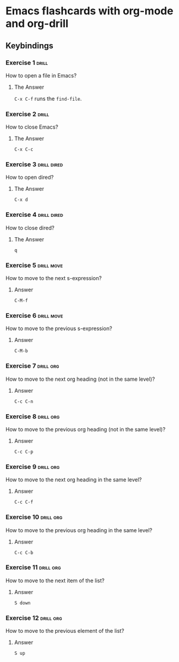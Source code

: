 * Emacs flashcards with org-mode and org-drill

** Keybindings 

*** Exercise 1  :drill:
SCHEDULED: <2021-10-17 dom>
:PROPERTIES:
:ID:       74acbb92-63f6-4856-bc45-cb2a97811422
:DRILL_LAST_INTERVAL: 4.14
:DRILL_REPEATS_SINCE_FAIL: 2
:DRILL_TOTAL_REPEATS: 1
:DRILL_FAILURE_COUNT: 0
:DRILL_AVERAGE_QUALITY: 5.0
:DRILL_EASE: 2.6
:DRILL_LAST_QUALITY: 5
:DRILL_LAST_REVIEWED: [2021-10-13 qua 19:46]
:END:

How to open a file in Emacs?

**** The Answer

=C-x C-f= runs the =find-file=.

*** Exercise 2  :drill:
SCHEDULED: <2021-10-17 dom>
:PROPERTIES:
:ID:       26f20950-7616-47af-8475-8c4087d0cdbe
:DRILL_LAST_INTERVAL: 4.14
:DRILL_REPEATS_SINCE_FAIL: 2
:DRILL_TOTAL_REPEATS: 1
:DRILL_FAILURE_COUNT: 0
:DRILL_AVERAGE_QUALITY: 5.0
:DRILL_EASE: 2.6
:DRILL_LAST_QUALITY: 5
:DRILL_LAST_REVIEWED: [2021-10-13 qua 19:46]
:END:

How to close Emacs?

**** The Answer

=C-x C-c=

*** Exercise 3                                                  :drill:dired:
SCHEDULED: <2021-10-18 seg>
:PROPERTIES:
:ID:       8bb25e92-f297-45de-ba11-3ef2e964b82e
:DRILL_LAST_INTERVAL: 4.14
:DRILL_REPEATS_SINCE_FAIL: 2
:DRILL_TOTAL_REPEATS: 1
:DRILL_FAILURE_COUNT: 0
:DRILL_AVERAGE_QUALITY: 5.0
:DRILL_EASE: 2.6
:DRILL_LAST_QUALITY: 5
:DRILL_LAST_REVIEWED: [2021-10-14 qui 10:16]
:END:

How to open dired?

**** The Answer

=C-x d=

*** Exercise 4                                                  :drill:dired:
SCHEDULED: <2021-10-18 seg>
:PROPERTIES:
:ID:       1f80afc2-cab4-4634-9c12-1a1ce18bd716
:DRILL_LAST_INTERVAL: 4.14
:DRILL_REPEATS_SINCE_FAIL: 2
:DRILL_TOTAL_REPEATS: 1
:DRILL_FAILURE_COUNT: 0
:DRILL_AVERAGE_QUALITY: 5.0
:DRILL_EASE: 2.6
:DRILL_LAST_QUALITY: 5
:DRILL_LAST_REVIEWED: [2021-10-14 qui 10:16]
:END:

How to close dired?

**** The Answer

=q=

*** Exercise 5 :drill:move:
:PROPERTIES:
:ID:       f5690057-e0b4-4132-8936-f566cfd30c59
:END:

How to move to the next s-expression?

**** Answer

=C-M-f=

*** Exercise 6 :drill:move:
:PROPERTIES:
:ID:       653842f2-504b-4a6b-b2d5-c03841b41702
:END:

How to move to the previous s-expression?

**** Answer

=C-M-b=

*** Exercise 7 :drill:org:
:PROPERTIES:
:ID:       0cefa81d-728e-49f8-a209-a35bdd283608
:END:

How to move to the next org heading (not in the same level)?

**** Answer

=C-c C-n=

*** Exercise 8                                                    :drill:org:
:PROPERTIES:
:ID:       3d24c0cd-ba5d-43e6-9c71-0c02a4477610
:END:

How to move to the previous org heading (not in the same level)?

**** Answer

=C-c C-p= 

*** Exercise 9                                                    :drill:org:
:PROPERTIES:
:ID:       4c310942-ba73-4634-ba24-99b42ab959a6
:END:

How to move to the next org heading in the same level?

**** Answer

=C-c C-f=

*** Exercise 10                                                   :drill:org:
:PROPERTIES:
:ID:       36fd9aaf-32d1-45ef-a915-5e36f06cda43
:END:

How to move to the previous org heading in the same level?

**** Answer

=C-c C-b= 

*** Exercise 11 :drill:org:

How to move to the next item of the list?

**** Answer

=S down=

*** Exercise 12 :drill:org:

How to move to the previous element of the list?

**** Answer

=S up=
